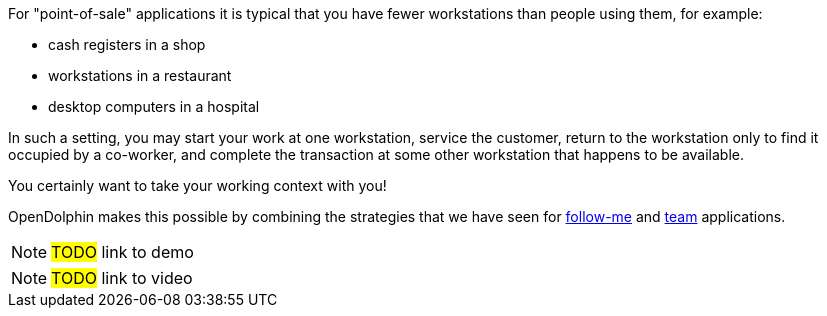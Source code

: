 For "point-of-sale" applications it is typical that you have fewer workstations than
people using them, for example:

* cash registers in a shop
* workstations in a restaurant
* desktop computers in a hospital

In such a setting, you may start your work at one workstation, service the customer,
return to the workstation only to find it occupied by a co-worker, and complete the
transaction at some other workstation that happens to be available.

You certainly want to take your working context with you!

OpenDolphin makes this possible by combining the strategies that we have seen for
<<Follow-me applications with re-connect,follow-me>> and <<Team applications for collaborative work,team>> applications.

NOTE: #TODO# link to demo

NOTE: #TODO# link to video